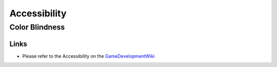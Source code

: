 #############
Accessibility
#############

Color Blindness
###############

Links
*****

*   Please refer to the Accessibility on the `GameDevelopmentWiki <https://gamedevelopmentwiki.readthedocs.io/en/latest/accessibility/color_blindness.html>`_
